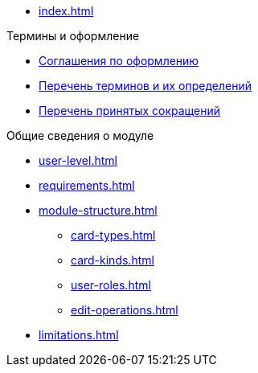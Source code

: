 * xref:index.adoc[]

.Термины и оформление
* xref:formatting.adoc[Соглашения по оформлению]
* xref:terms.adoc[Перечень терминов и их определений]
* xref:abbreviations.adoc[Перечень принятых сокращений]

.Общие сведения о модуле
* xref:user-level.adoc[]
* xref:requirements.adoc[]
* xref:module-structure.adoc[]
** xref:card-types.adoc[]
** xref:card-kinds.adoc[]
** xref:user-roles.adoc[]
** xref:edit-operations.adoc[]
* xref:limitations.adoc[]
